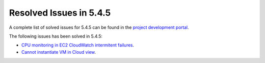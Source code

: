 .. _resolved_issues_545:

Resolved Issues in 5.4.5
--------------------------------------------------------------------------------

A complete list of solved issues for 5.4.5 can be found in the `project development portal <https://github.com/OpenNebula/one/milestone/7?closed=1>`__.

The following issues has been solved in 5.4.5:

- `CPU monitoring in EC2 CloudWatch intermitent failures <https://github.com/OpenNebula/one/issues/1484>`__.
- `Cannot instantiate VM in Cloud view <https://github.com/OpenNebula/one/issues/1572>`__.